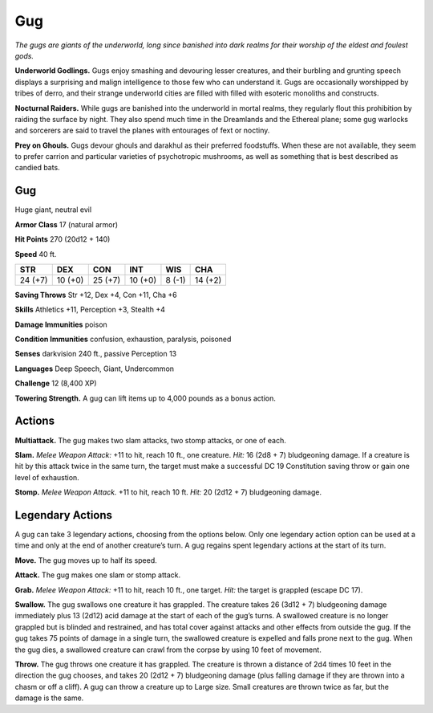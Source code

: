 
.. _tob:gug:

Gug
---

*The gugs are giants of the underworld, long since banished into
dark realms for their worship of the eldest and foulest gods.*

**Underworld Godlings.** Gugs enjoy smashing and devouring
lesser creatures, and their burbling and grunting speech displays
a surprising and malign intelligence to those few who can
understand it. Gugs are occasionally worshipped by tribes of
derro, and their strange underworld cities are filled with filled
with esoteric monoliths and constructs.

**Nocturnal Raiders.** While gugs are banished into
the underworld in mortal realms, they regularly flout this
prohibition by raiding the surface by night. They also spend
much time in the Dreamlands and the Ethereal plane; some
gug warlocks and sorcerers are said to travel the planes with
entourages of fext or noctiny.

**Prey on Ghouls.** Gugs devour ghouls and darakhul as
their preferred foodstuffs. When these are not available, they
seem to prefer carrion and particular varieties of psychotropic
mushrooms, as well as something that is best described as
candied bats.

Gug
~~~

Huge giant, neutral evil

**Armor Class** 17 (natural armor)

**Hit Points** 270 (20d12 + 140)

**Speed** 40 ft.

+-----------+-----------+-----------+-----------+-----------+-----------+
| STR       | DEX       | CON       | INT       | WIS       | CHA       |
+===========+===========+===========+===========+===========+===========+
| 24 (+7)   | 10 (+0)   | 25 (+7)   | 10 (+0)   | 8 (-1)    | 14 (+2)   |
+-----------+-----------+-----------+-----------+-----------+-----------+

**Saving Throws** Str +12, Dex +4, Con +11, Cha +6

**Skills** Athletics +11, Perception +3, Stealth +4

**Damage Immunities** poison

**Condition Immunities** confusion, exhaustion, paralysis,
poisoned

**Senses** darkvision 240 ft., passive Perception 13

**Languages** Deep Speech, Giant, Undercommon

**Challenge** 12 (8,400 XP)

**Towering Strength.** A gug can lift items up to 4,000 pounds
as a bonus action.

Actions
~~~~~~~

**Multiattack.** The gug makes two slam attacks, two stomp
attacks, or one of each.

**Slam.** *Melee Weapon Attack:* +11 to hit, reach 10 ft., one
creature. *Hit:* 16 (2d8 + 7) bludgeoning damage. If a
creature is hit by this attack twice in the same turn, the
target must make a successful DC 19 Constitution saving
throw or gain one level of exhaustion.

**Stomp.** *Melee Weapon Attack.* +11 to hit, reach 10 ft. *Hit:* 20
(2d12 + 7) bludgeoning damage.

Legendary Actions
~~~~~~~~~~~~~~~~~

A gug can take 3 legendary actions, choosing from the options
below. Only one legendary action option can be used at a time
and only at the end of another creature’s turn. A gug regains
spent legendary actions at the start of its turn.

**Move.** The gug moves up to half its speed.

**Attack.** The gug makes one slam or stomp attack.

**Grab.** *Melee Weapon Attack:* +11 to hit, reach 10 ft., one target.
*Hit:* the target is grappled (escape DC 17).

**Swallow.** The gug swallows one creature it has grappled.
The creature takes 26 (3d12 + 7) bludgeoning damage
immediately plus 13 (2d12) acid damage at the start of each
of the gug’s turns. A swallowed creature is no longer grappled
but is blinded and restrained, and has total cover against
attacks and other effects from outside the gug. If the gug
takes 75 points of damage in a single turn, the swallowed
creature is expelled and falls prone next to the gug. When the
gug dies, a swallowed creature can crawl from the corpse by
using 10 feet of movement.

**Throw.** The gug throws one creature it has grappled. The
creature is thrown a distance of 2d4 times 10 feet in
the direction the gug chooses, and takes 20 (2d12 + 7)
bludgeoning damage (plus falling damage if they are thrown
into a chasm or off a cliff). A gug can throw a creature up to
Large size. Small creatures are thrown twice as far, but the
damage is the same.
